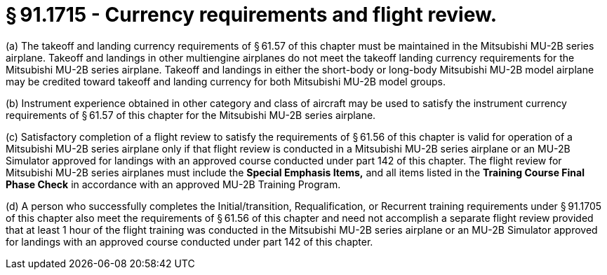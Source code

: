 # § 91.1715 - Currency requirements and flight review.

(a) The takeoff and landing currency requirements of § 61.57 of this chapter must be maintained in the Mitsubishi MU-2B series airplane. Takeoff and landings in other multiengine airplanes do not meet the takeoff landing currency requirements for the Mitsubishi MU-2B series airplane. Takeoff and landings in either the short-body or long-body Mitsubishi MU-2B model airplane may be credited toward takeoff and landing currency for both Mitsubishi MU-2B model groups.

(b) Instrument experience obtained in other category and class of aircraft may be used to satisfy the instrument currency requirements of § 61.57 of this chapter for the Mitsubishi MU-2B series airplane.

(c) Satisfactory completion of a flight review to satisfy the requirements of § 61.56 of this chapter is valid for operation of a Mitsubishi MU-2B series airplane only if that flight review is conducted in a Mitsubishi MU-2B series airplane or an MU-2B Simulator approved for landings with an approved course conducted under part 142 of this chapter. The flight review for Mitsubishi MU-2B series airplanes must include the *Special Emphasis Items,* and all items listed in the *Training Course Final Phase Check* in accordance with an approved MU-2B Training Program.

(d) A person who successfully completes the Initial/transition, Requalification, or Recurrent training requirements under § 91.1705 of this chapter also meet the requirements of § 61.56 of this chapter and need not accomplish a separate flight review provided that at least 1 hour of the flight training was conducted in the Mitsubishi MU-2B series airplane or an MU-2B Simulator approved for landings with an approved course conducted under part 142 of this chapter.

